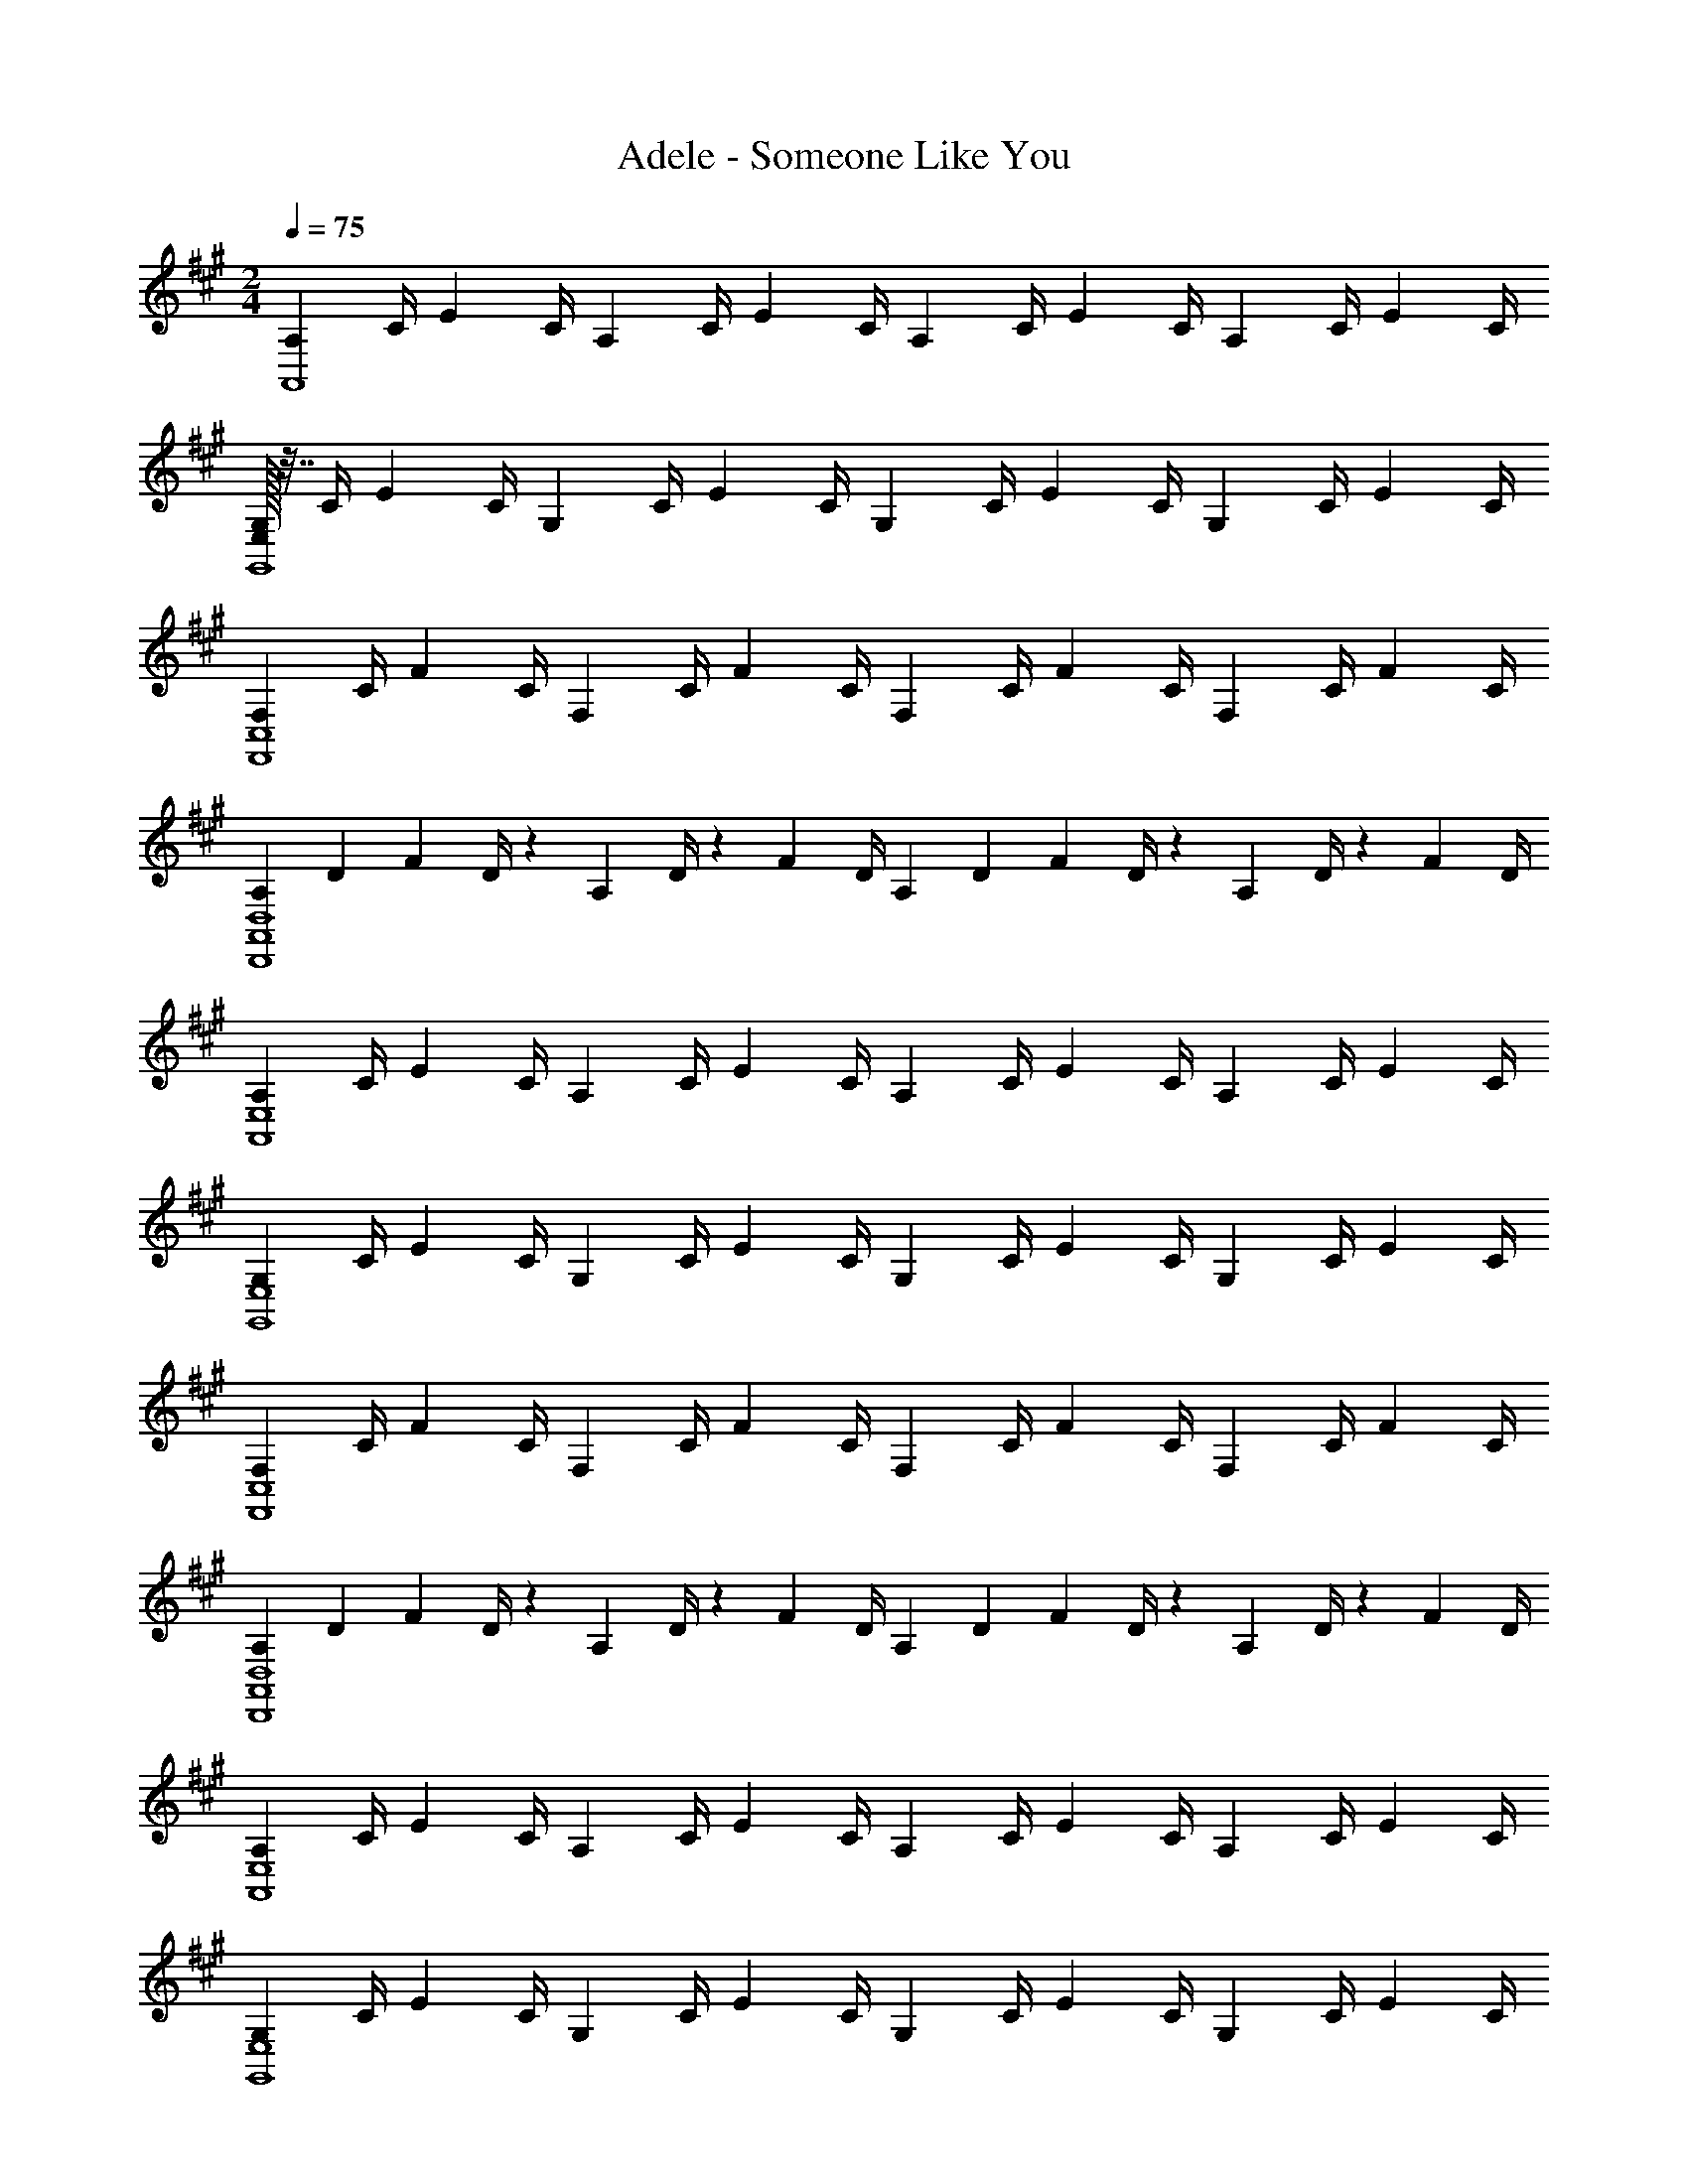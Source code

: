X: 1
T: Adele - Someone Like You
Z: ABC Generated by Starbound Composer
L: 1/4
M: 2/4
Q: 1/4=75
K: A
[z7/32A,/3A,,4] C/4 [z/4E/3] C/4 [z/4A,/3] C/4 [z/4E/3] C/4 [z/4A,/3] C/4 [z/4E/3] [z7/32C/4] [z9/32A,5/14] C/4 [z/4E/3] C/4 
[E,/32G,/3G,,4] z7/32 C/4 [z/4E/3] [z7/32C/4] [z9/32G,5/14] C/4 [z/4E/3] C/4 [z/4G,/3] C/4 [z/4E/3] [z7/32C/4] [z9/32G,5/14] C/4 [z/4E/3] C/4 
[z/4F,/3C,4F,,4] [z7/32C/4] [z9/32F5/14] C/4 [z/4F,/3] C/4 [z/4F/3] C/4 [z/4F,/3] [z7/32C/4] [z9/32F5/14] C/4 [z/4F,/3] C/4 [z/4F/3] C/4 
[z2/9A,/3A,,4D,,4D,4] [z71/288D5/18] [z73/288F5/14] D/4 z/36 [z2/9A,/3] D/4 z/36 [z/4F/3] D/4 [z2/9A,/3] [z71/288D5/18] [z73/288F5/14] D/4 z/36 [z2/9A,/3] D/4 z/36 [z/4F/3] D/4 
[z/4A,/3A,,4E,4] C/4 [z/4E/3] C/4 [z/4A,/3] C/4 [z/4E/3] C/4 [z/4A,/3] C/4 [z/4E/3] [z7/32C/4] [z9/32A,5/14] C/4 [z/4E/3] C/4 
[z/4G,/3E,4G,,4] C/4 [z/4E/3] [z7/32C/4] [z9/32G,5/14] C/4 [z/4E/3] C/4 [z/4G,/3] C/4 [z/4E/3] [z7/32C/4] [z9/32G,5/14] C/4 [z/4E/3] C/4 
[z/4F,/3C,4F,,4] [z7/32C/4] [z9/32F5/14] C/4 [z/4F,/3] C/4 [z/4F/3] C/4 [z/4F,/3] [z7/32C/4] [z9/32F5/14] C/4 [z/4F,/3] C/4 [z/4F/3] C/4 
[z2/9A,/3D,4D,,4A,,4] [z71/288D5/18] [z73/288F5/14] D/4 z/36 [z2/9A,/3] D/4 z/36 [z/4F/3] D/4 [z2/9A,/3] [z71/288D5/18] [z73/288F5/14] D/4 z/36 [z2/9A,/3] D/4 z/36 [z/4F/3] D/4 
[z/4A,/3A,,4E,4] C/4 [z/4E/3] C/4 [z/4A,/3] C/4 [z/4E/3] C/4 [z/4A,/3] C/4 [z/4E/3] [z7/32C/4] [z9/32A,5/14] C/4 [z/4E/3] C/4 
[z/4G,/3E,4G,,4] C/4 [z/4E/3] [z7/32C/4] [z9/32G,5/14] C/4 [z/4E/3] C/4 [z/4G,/3] C/4 [z/4E/3] [z7/32C/4] [z9/32G,5/14] C/4 [z/4E/3] C/4 
[z/4F,/3C,4F,,4] [z7/32C/4] [z9/32F5/14] C/4 [z/4F,/3] C/4 [z/4F/3] C/4 [z/4F,/3] [z7/32C/4] [z9/32F5/14] C/4 [z/4F,/3] C/4 [z/4F/3] C/4 
[z2/9A,/3D,4A,,4D,,4] [z71/288D5/18] [z73/288F5/14] D/4 z/36 [z2/9A,/3] D/4 z/36 [z/4F/3] D/4 [z2/9A,/3] [z71/288D5/18] [z73/288F5/14] D/4 z/36 [z2/9A,/3] D/4 z/36 [z/4F/3] D/4 
[z/4A,/3A,,4E,4] C/4 [z/4E/3] C/4 [z/4A,/3] C/4 [z/4E/3] C/4 [z/4A,/3] C/4 [z/4E/3] [z7/32C/4] [z9/32A,5/14] C/4 [z/4E/3] C/4 
[z/4G,/3G,,4E,4] C/4 [z/4E/3] [z7/32C/4] [z9/32G,5/14] C/4 [z/4E/3] C/4 [z/4G,/3] C/4 [z/4E/3] [z7/32C/4] [z9/32G,5/14] C/4 [z/4E/3] C/4 
[z/4F,/3C,4F,,4] [z7/32C/4] [z9/32F5/14] C/4 [z/4F,/3] C/4 [z/4F/3] C/4 [z/4F,/3] [z7/32C/4] [z9/32F5/14] C/4 [z/4F,/3] C/4 [z/4F/3] C/4 
[z2/9A,/3A,,4D,4D,,4] [z71/288D5/18] [z73/288F5/14] D/4 z/36 [z2/9A,/3] D/4 z/36 [z/4F/3] D/4 [z2/9A,/3] [z71/288D5/18] [z73/288F5/14] D/4 z/36 [z2/9A,/3] D/4 z/36 [z/4F/3] D/4 
[z/4F,/3E,2E,,2] G,/4 [z/4E/3] G,/4 [z/4F,/3] G,/4 [z/4E/3] G,/4 [z/4F,/3F,,2F,2] A,/4 [z/4E/3] A,/4 [z/4F,/3] A,/4 [z/4E/3] A,/4 
[z/4F,/3D,4D,,4] A,/4 [z/4D/3] A,/4 [z/4F,/3] A,/4 [z/4D/3] A,/4 [z/4F,/3] A,/4 [z/4D/3] A,/4 [z/4F,/3] A,/4 [z/4D/3] A,/4 
[z/4F,/3E,2E,,2] G,/4 [z/4E/3] G,/4 [z/4F,/3] G,/4 [z/4E/3] G,/4 [z/4F,/3F,,2F,2] A,/4 [z/4E/3] A,/4 [z/4F,/3] A,/4 [z/4E/3] A,/4 
[z/4F,/3D,6D,,6] A,/4 [z/4F/3] A,/4 [z/4F,/3] A,/4 [z/4F/3] A,/4 [z/4F,/3] G,/4 [z/4E/3] G,/4 [z/4F,/3] G,/4 [z/4E/3] G,/4 
[z/4F,/3] A,/4 [z/4F/3] A,/4 [z/4F,/3] A,/4 [z/4F/3] A,/4 [z/4A,/3A,,,2A,,2] C/4 [z/4A/3] C/4 [z/4A,/3] C/4 [z/4A/3] C/4 
[z/4G,/3E,,,2E,,2] B,/4 [z/4G/3] B,/4 [z/4G,/3] B,/4 [z/4G/3] B,/4 [z/4A,/3F,,,2F,,2] C/4 [z/4F/3] C/4 [z/4A,/3] C/4 [z/4F/3] C/4 
[z/4A,/3D,,2D,,,2] D/4 [z/4F/3] D/4 [z/4A,/3] D/4 [z/4F/3] D/4 [z/4A,/3A,,,2A,,2] C/4 [z/4A/3] C/4 [z/4A,/3] C/4 [z/4A/3] C/4 
[z/4G,/3E,,,2E,,2] B,/4 [z/4G/3] B,/4 [z/4G,/3] B,/4 [z/4G/3] B,/4 [z/4A,/3F,,,2F,,2] C/4 [z/4F/3] C/4 [z/4A,/3] C/4 [z/4F/3] C/4 
[z/4A,/3D,,,2D,,2] D/4 [z/4F/3] D/4 [z/4A,/3] D/4 [z/4F/3] D/4 [z/4A,/3A,,,2A,,2] C/4 [z/4A/3] C/4 [z/4A,/3] C/4 [z/4A/3] C/4 
[z/4G,/3E,,,2E,,2] B,/4 [z/4G/3] B,/4 [z/4G,/3] B,/4 [z/4G/3] B,/4 [z/4A,/3F,,,2F,,2] C/4 [z/4F/3] C/4 [z/4A,/3] C/4 [z/4F/3] C/4 
[z/4A,/3D,,,2D,,2] D/4 [z/4F/3] D/4 [z/4A,/3] D/4 [z/4F/3] D/4 [z/4A,/3A,,,2A,,2] C/4 [z/4A/3] C/4 [z/4A,/3] C/4 [z/4A/3] C/4 
[z/4G,/3E,,,2E,,2] B,/4 [z/4G/3] B,/4 [z/4G,/3] B,/4 [z/4G/3] B,/4 [z/4A,/3F,,,2F,,2] C/4 [z/4F/3] C/4 [z/4A,/3] C/4 [z/4F/3] C/4 
[z/4A,/3D,,,2D,,2] D/4 [z/4F/3] D/4 [z/4A,/3] D/4 [z/4F/3] D/4 [z/4A,/3A,,,2A,,2] C/4 [z/4A/3] C/4 [z/4A,/3] C/4 [z/4A/3] C/4 
[z/4G,/3E,,2E,,,2] B,/4 [z/4G/3] B,/4 [z/4G,/3] B,/4 [z/4G/3] B,/4 [z/4A,/3F,,2F,,,2] C/4 [z/4F/3] C/4 [z/4A,/3] C/4 [z/4F/3] C/4 
[z/4A,/3D,,2D,,,2] D/4 [z/4F/3] D/4 [z/4A,/3] D/4 [z/4F/3] D/4 [z/4A,/3D,,,2D,,2] D/4 [z/4F/3] D/4 [z/4A,/3] D/4 [z/4F/3] D/4 
[z/4A,/3A,,4E,4] C/4 [z/4E/3] C/4 [z/4A,/3] C/4 [z/4E/3] C/4 [z/4A,/3] C/4 [z/4E/3] [z7/32C/4] [z9/32A,5/14] C/4 [z/4E/3] C/4 
[z/4G,/3G,,4E,4] C/4 [z/4E/3] [z7/32C/4] [z9/32G,5/14] C/4 [z/4E/3] C/4 [z/4G,/3] C/4 [z/4E/3] [z7/32C/4] [z9/32G,5/14] C/4 [z/4E/3] C/4 
[z/4F,/3C,4F,,4] [z7/32C/4] [z9/32F5/14] C/4 [z/4F,/3] C/4 [z/4F/3] C/4 [z/4F,/3] [z7/32C/4] [z9/32F5/14] C/4 [z/4F,/3] C/4 [z/4F/3] C/4 
[z2/9A,/3D,,4A,,4D,4] [z71/288D5/18] [z73/288F5/14] D/4 z/36 [z2/9A,/3] D/4 z/36 [z/4F/3] D/4 [z2/9A,/3] [z71/288D5/18] [z73/288F5/14] D/4 z/36 [z2/9A,/3] D/4 z/36 [z/4F/3] D/4 
[z/4A,/3A,,4E,4] C/4 [z/4E/3] C/4 [z/4A,/3] C/4 [z/4E/3] C/4 [z/4A,/3] C/4 [z/4E/3] [z7/32C/4] [z9/32A,5/14] C/4 [z/4E/3] C/4 
[z/4G,/3E,4G,,4] C/4 [z/4E/3] [z7/32C/4] [z9/32G,5/14] C/4 [z/4E/3] C/4 [z/4G,/3] C/4 [z/4E/3] [z7/32C/4] [z9/32G,5/14] C/4 [z/4E/3] C/4 
[z/4F,/3F,,4C,4] [z7/32C/4] [z9/32F5/14] C/4 [z/4F,/3] C/4 [z/4F/3] C/4 [z/4F,/3] [z7/32C/4] [z9/32F5/14] C/4 [z/4F,/3] C/4 [z/4F/3] C/4 
[z2/9A,/3A,,4D,4D,,4] [z71/288D5/18] [z73/288F5/14] D/4 z/36 [z2/9A,/3] D/4 z/36 [z/4F/3] D/4 [z2/9A,/3] [z71/288D5/18] [z73/288F5/14] D/4 z/36 [z2/9A,/3] D/4 z/36 [z/4F/3] D/4 
[z/4A,/3A,,4E,4] C/4 [z/4E/3] C/4 [z/4A,/3] C/4 [z/4E/3] C/4 [z/4A,/3] C/4 [z/4E/3] [z7/32C/4] [z9/32A,5/14] C/4 [z/4E/3] C/4 
[z/4G,/3G,,4E,4] C/4 [z/4E/3] [z7/32C/4] [z9/32G,5/14] C/4 [z/4E/3] C/4 [z/4G,/3] C/4 [z/4E/3] [z7/32C/4] [z9/32G,5/14] C/4 [z/4E/3] C/4 
[z/4F,/3C,4F,,4] [z7/32C/4] [z9/32F5/14] C/4 [z/4F,/3] C/4 [z/4F/3] C/4 [z/4F,/3] [z7/32C/4] [z9/32F5/14] C/4 [z/4F,/3] C/4 [z/4F/3] C/4 
[z2/9A,/3A,,4D,4D,,4] [z71/288D5/18] [z73/288F5/14] D/4 z/36 [z2/9A,/3] D/4 z/36 [z/4F/3] D/4 [z2/9A,/3] [z71/288D5/18] [z73/288F5/14] D/4 z/36 [z2/9A,/3] D/4 z/36 [z/4F/3] D/4 
[z/4F,/3E,,2E,2] G,/4 [z/4E/3] G,/4 [z/4F,/3] G,/4 [z/4E/3] G,/4 [z/4F,/3F,,2F,2] A,/4 [z/4E/3] A,/4 [z/4F,/3] A,/4 [z/4E/3] A,/4 
[z/4F,/3D,4D,,4] A,/4 [z/4D/3] A,/4 [z/4F,/3] A,/4 [z/4D/3] A,/4 [z/4F,/3] A,/4 [z/4D/3] A,/4 [z/4F,/3] A,/4 [z/4D/3] A,/4 
[z/4F,/3E,2E,,2] G,/4 [z/4E/3] G,/4 [z/4F,/3] G,/4 [z/4E/3] G,/4 [z/4F,/3F,2F,,2] A,/4 [z/4E/3] A,/4 [z/4F,/3] A,/4 [z/4E/3] A,/4 
[z/4F,/3D,8D,,8] A,/4 [z/4F/3] A,/4 [z/4F,/3] A,/4 [z/4F/3] A,/4 [z/4F,/3] G,/4 [z/4E/3] G,/4 [z/4F,/3] G,/4 [z/4E/3] G,/4 
[z/4F,/3] A,/4 [z/4F/3] A,/4 [z/4F,/3] A,/4 [z/4F/3] A,/4 [z/4F,/3] G,/4 [z/4G/3] G,/4 [z/4F,/3] G,/4 [z/4G/3] G,/4 
[z/4A,/3A,,,2A,,2] C/4 [z/4A/3] C/4 [z/4A,/3] C/4 [z/4A/3] C/4 [z/4G,/3E,,,2E,,2] B,/4 [z/4G/3] B,/4 [z/4G,/3] B,/4 [z/4G/3] B,/4 
[z/4A,/3F,,,2F,,2] C/4 [z/4F/3] C/4 [z/4A,/3] C/4 [z/4F/3] C/4 [z/4A,/3D,,,2D,,2] D/4 [z/4F/3] D/4 [z/4A,/3] D/4 [z/4F/3] D/4 
[z/4A,/3A,,,2A,,2] C/4 [z/4A/3] C/4 [z/4A,/3] C/4 [z/4A/3] C/4 [z/4G,/3E,,,2E,,2] B,/4 [z/4G/3] B,/4 [z/4G,/3] B,/4 [z/4G/3] B,/4 
[z/4A,/3F,,,2F,,2] C/4 [z/4F/3] C/4 [z/4A,/3] C/4 [z/4F/3] C/4 [z/4A,/3D,,,2D,,2] D/4 [z/4F/3] D/4 [z/4A,/3] D/4 [z/4F/3] D/4 
[z/4A,/3A,,,2A,,2] C/4 [z/4A/3] C/4 [z/4A,/3] C/4 [z/4A/3] C/4 [z/4G,/3E,,,2E,,2] B,/4 [z/4G/3] B,/4 [z/4G,/3] B,/4 [z/4G/3] B,/4 
[z/4A,/3F,,,2F,,2] C/4 [z/4F/3] C/4 [z/4A,/3] C/4 [z/4F/3] C/4 [z/4A,/3D,,,2D,,2] D/4 [z/4F/3] D/4 [z/4A,/3] D/4 [z/4F/3] D/4 
[z/4A,/3A,,,2A,,2] C/4 [z/4A/3] C/4 [z/4A,/3] C/4 [z/4A/3] C/4 [z/4G,/3E,,,2E,,2] B,/4 [z/4G/3] B,/4 [z/4G,/3] B,/4 [z/4G/3] B,/4 
[z/4A,/3F,,,2F,,2] C/4 [z/4F/3] C/4 [z/4A,/3] C/4 [z/4F/3] C/4 [z/4A,/3D,,,2D,,2] D/4 [z/4F/3] D/4 [z/4A,/3] D/4 [z/4F/3] D/4 
[z/4A,/3A,,,2A,,2] C/4 [z/4A/3] C/4 [z/4A,/3] C/4 [z/4A/3] C/4 [z/4G,/3E,,,2E,,2] B,/4 [z/4G/3] B,/4 [z/4G,/3] B,/4 [z/4G/3] B,/4 
[z/4A,/3F,,,2F,,2] C/4 [z/4F/3] C/4 [z/4A,/3] C/4 [z/4F/3] C/4 [z/4A,/3D,,,2D,,2] D/4 [z/4F/3] D/4 [z/4A,/3] D/4 [z/4F/3] D/4 
[z/4G,/3E,,4E,,,4] B,/4 [z/4E/3] B,/4 [z/4G,/3] B,/4 [z/4E/3] B,/4 [z/4G,/3] B,/4 [z/4E/3] B,/4 [z/4G,/3] B,/4 [z/4E/3] B,/4 
[z/4A,/3F,,,4F,,4] C/4 [z/4F/3] C/4 [z/4A,/3] C/4 [z/4F/3] C/4 [z/4A,/3] C/4 [z/4F/3] C/4 [z/4A,/3] C/4 [z/4F/3] C/4 
[z/4A,/3D,,4D,,,4] D/4 [z/4A/3] D/4 [z/4A,/3] D/4 [z/4A/3] D/4 [z/4A,/3] D/4 [z/4A/3] D/4 [z/4A,/3] D/4 [z/4A/3] D/4 
[z/4B,/3B,,,2B,,2] D/4 [z/4B/3] D/4 [z/4B,/3] D/4 [z/4B/3] D/4 [z/4A,/3C,2C,,2] D/4 [z/4A/3] D/4 [z/4A,/3] D/4 [z/4A/3] D/4 
[z/4D/3D,,4D,4] F/4 [z/4A/3] F/4 [z/4D/3] F/4 [z/4A/3] F/4 [z/4E/3] G/4 [z/4B/3] G/4 [z/4E/3] G/4 [z/4B/3] G/4 
[E2C2A2E,2A,2A,,2] [E2G2B,2E,,2B,,2E,2] 
[F2A2C2F,,2F,2C,2] [F2A2D2D,2D,,2A,,2] 
[E2C2A2A,2E,2A,,2] [E2G2B,2E,2E,,2B,,2] 
[F2A2C2F,2C,2F,,2] [FADD,D,,A,,] [FADA,,D,,D,] 
[A/2E/2A,2A,,2E,2] C/2 [A/2E/2] C/2 [G/2E/2E,2E,,2B,,2] B,/2 [G/2E/2] B,/2 
[A/2F/2F,2F,,2C,2] C/2 [A/2F/2] C/2 [A/2F/2D,2D,,2A,,2] D/2 [A/2F/2] D/2 
[A/2E/2A,2A,,2E,2] C/2 [A/2E/2] C/2 [G/2E/2E,2B,,2E,,2] B,/2 [G/2E/2] B,/2 
[A/2F/2F,2F,,2C,2] C/2 [A/2F/2] C/2 [A/2F/2A,,2D,,2D,2] D/2 [A/2F/2] D/2 
[z/4A,/3A,,,2A,,2] C/4 [z/4A/3] C/4 [z/4A,/3] C/4 [z/4A/3] C/4 [z/4G,/3E,,,2E,,2] B,/4 [z/4G/3] B,/4 [z/4G,/3] B,/4 [z/4G/3] B,/4 
[z/4A,/3F,,,2F,,2] C/4 [z/4F/3] C/4 [z/4A,/3] C/4 [z/4F/3] C/4 [z/4A,/3D,,,2D,,2] D/4 [z/4F/3] D/4 [z/4A,/3] D/4 [z/4F/3] D/4 
[z/4A,/3A,,,2A,,2] C/4 [z/4A/3] C/4 [z/4A,/3] C/4 [z/4A/3] C/4 [z/4G,/3E,,,2E,,2] B,/4 [z/4G/3] B,/4 [z/4G,/3] B,/4 [z/4G/3] B,/4 
[z/4A,/3F,,,2F,,2] C/4 [z/4F/3] C/4 [z/4A,/3] C/4 [z/4F/3] C/4 [z/4A,/3D,,,2D,,2] D/4 [z/4F/3] D/4 [z/4A,/3] D/4 [z/4F/3] D/4 
[z/4A,/3A,,,2A,,2] C/4 [z/4A/3] C/4 [z/4A,/3] C/4 [z/4A/3] C/4 [z/4G,/3E,,,2E,,2] B,/4 [z/4G/3] B,/4 [z/4G,/3] B,/4 [z/4G/3] B,/4 
[z/4A,/3F,,,2F,,2] C/4 [z/4F/3] C/4 [z/4A,/3] C/4 [z/4F/3] C/4 [z/4A,/3D,,,2D,,2] D/4 [z/4F/3] D/4 [z/4A,/3] D/4 [z/4F/3] D/4 
[z/4A,/3A,,,2A,,2] C/4 [z/4A/3] C/4 [z/4A,/3] C/4 [z/4A/3] C/4 [z/4G,/3E,,,2E,,2] B,/4 [z/4G/3] B,/4 [z/4G,/3] B,/4 [z/4G/3] B,/4 
[z/4A,/3F,,,2F,,2] C/4 [z/4F/3] C/4 [z/4A,/3] C/4 [z/4F/3] C/4 [z/4A,/3D,,,2D,,2] D/4 [z/4F/3] D/4 [z/4A,/3] D/4 [z/4F/3] D/4 
[z/4A,/3A,,,2A,,2] C/4 [z/4E/3] C/4 [z/4A,/3] C/4 [z/4E/3] C/4 [z/4G,/3E,,,2E,,2] B,/4 [z/4E/3] B,/4 [z/4G,/3] B,/4 [z/4E/3] B,/4 
[z/4F,/3F,,,2F,,2] A,/4 [z/4C/3] A,/4 [z/4F,/3] A,/4 [z/4C/3] A,/4 [z/4F,/3D,,,10D,,10] A,/4 [z/4D/3] A,/4 [z/4F,/3] A,/4 [z/4D/3] A,/4 
[z/4G,/3] B,/4 [z/4E/3] B,/4 [z/4G,/3] B,/4 [z/4E/3] B,/4 [z/4A,/3] C/4 [z/4F/3] C/4 [z/4A,/3] C/4 [z/4F/3] C/4 
[z/4A,/3] D/4 [z/4F/3] D/4 [z/4A,/3] D/4 [z/4F/3] D/4 [z/4A,/3] D/4 [z/4F/3] D/4 [z/4A,/3] D/4 [z/4F/3] D/4 
[B,4G,4E4E,,4A,,4A,,,4] 
